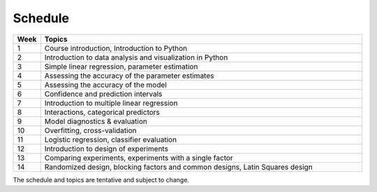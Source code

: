 Schedule
========

.. list-table::
   :widths: 5 60
   :header-rows: 1

   * - Week
     - Topics
   * - 1
     - Course introduction, Introduction to Python
   * - 2
     - Introduction to data analysis and visualization in Python
   * - 3
     - Simple linear regression, parameter estimation
   * - 4
     - Assessing the accuracy of the parameter estimates
   * - 5
     - Assessing the accuracy of the model
   * - 6
     - Confidence and prediction intervals
   * - 7
     - Introduction to multiple linear regression
   * - 8
     - Interactions, categorical predictors
   * - 9
     - Model diagnostics & evaluation
   * - 10
     - Overfitting, cross-validation
   * - 11
     - Logistic regression, classifier evaluation
   * - 12
     - Introduction to design of experiments
   * - 13
     - Comparing experiments, experiments with a single factor
   * - 14
     - Randomized design, blocking factors and common designs, Latin Squares design

The schedule and topics are tentative and subject to change. 